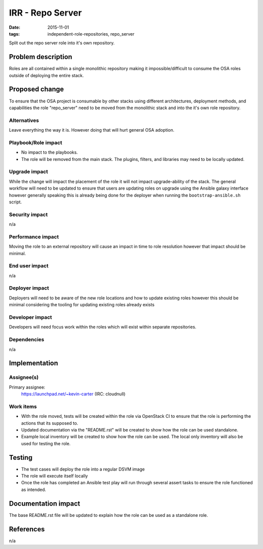 IRR - Repo Server
#################
:date: 2015-11-01
:tags: independent-role-repositories, repo_server

Split out the repo server role into it's own repository.


Problem description
===================

Roles are all contained within a single monolithic repository making it
impossible/difficult to consume the OSA roles outside of deploying the
entire stack.


Proposed change
===============

To ensure that the OSA project is consumable by other stacks using different
architectures, deployment methods, and capabilities the role
"repo_server" need to be moved from the monolithic stack and
into the it's own role repository.


Alternatives
------------

Leave everything the way it is. However doing that will hurt general OSA
adoption.


Playbook/Role impact
--------------------

* No impact to the playbooks.
* The role will be removed from the main stack. The plugins, filters, and
  libraries may need to be locally updated.


Upgrade impact
--------------

While the change will impact the placement of the role it will not impact
upgrade-ability of the stack. The general workflow will need to be updated
to ensure that users are updating roles on upgrade  using the Ansible
galaxy interface however generally speaking this is already being done for
the deployer when running the ``bootstrap-ansible.sh`` script.


Security impact
---------------

n/a


Performance impact
------------------

Moving the role to an external repository will cause an impact in time  to
role resolution however that impact should be minimal.


End user impact
---------------

n/a


Deployer impact
---------------

Deployers will need to be aware of the new role locations and how to update
existing roles however this should be minimal considering the tooling for
updating existing roles already exists


Developer impact
----------------

Developers will need focus work within the roles which will exist within
separate repositories.


Dependencies
------------

n/a


Implementation
==============

Assignee(s)
-----------

Primary assignee:
  https://launchpad.net/~kevin-carter (IRC: cloudnull)


Work items
----------

* With the role moved, tests will be created within the role via OpenStack CI
  to ensure that the role is performing the actions that its supposed to.
* Updated documentation via the "README.rst" will be created to show how the
  role can be used standalone.
* Example local inventory will be created to show how the role can be used.
  The local only inventory will also be used for testing the role.


Testing
=======

* The test cases will deploy the role into a regular DSVM image
* The role will execute itself locally
* Once the role has completed an Ansible test play will run through several
  assert tasks to ensure the role functioned as intended.


Documentation impact
====================

The base README.rst file will be updated to explain how the role can be used
as a standalone role.


References
==========

n/a
